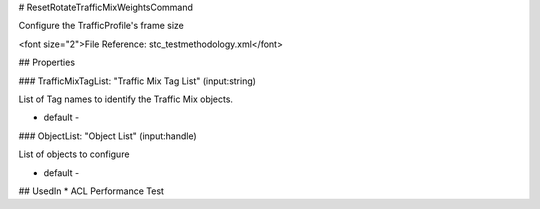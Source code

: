 # ResetRotateTrafficMixWeightsCommand

Configure the TrafficProfile's frame size

<font size="2">File Reference: stc_testmethodology.xml</font>

## Properties

### TrafficMixTagList: "Traffic Mix Tag List" (input:string)

List of Tag names to identify the Traffic Mix objects.

* default - 
### ObjectList: "Object List" (input:handle)

List of objects to configure

* default - 
## UsedIn
* ACL Performance Test


